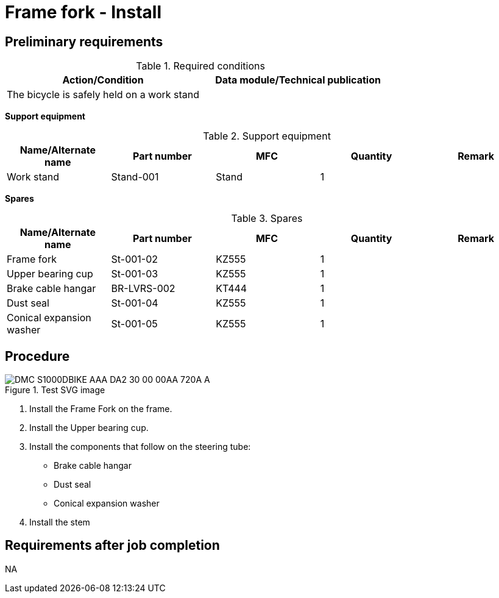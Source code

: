 [[DMC-S1000DBIKE-AAA-DA2-30-00-00AA-720A-A]]
= Frame fork - Install

== Preliminary requirements

.Required conditions
[cols=",",options="header",]
|===
|Action/Condition |Data module/Technical publication
|The bicycle is safely held on a work stand |
|===

*Support equipment*

.Support equipment
[cols=",,,,",options="header",]
|===
|Name/Alternate name |Part number |MFC |Quantity |Remark
|Work stand |Stand-001 |Stand |1 |
|===

*Spares*

.Spares
[cols=",,,,",options="header",]
|===
|Name/Alternate name |Part number |MFC |Quantity |Remark
|Frame fork |St-001-02 |KZ555 |1 |
|Upper bearing cup |St-001-03 |KZ555 |1 |
|Brake cable hangar |BR-LVRS-002 |KT444 |1 |
|Dust seal |St-001-04 |KZ555 |1 |
|Conical expansion washer |St-001-05 |KZ555 |1 |
|===

== Procedure

.Test SVG image
image::../GFX/DMC-S1000DBIKE-AAA-DA2-30-00-00AA-720A-A.svg[]

[arabic]
. Install the Frame Fork on the frame.
. Install the Upper bearing cup.
. Install the components that follow on the steering tube:
* Brake cable
hangar
* Dust seal
* Conical expansion washer
. Install the stem 

== Requirements after job completion

NA
